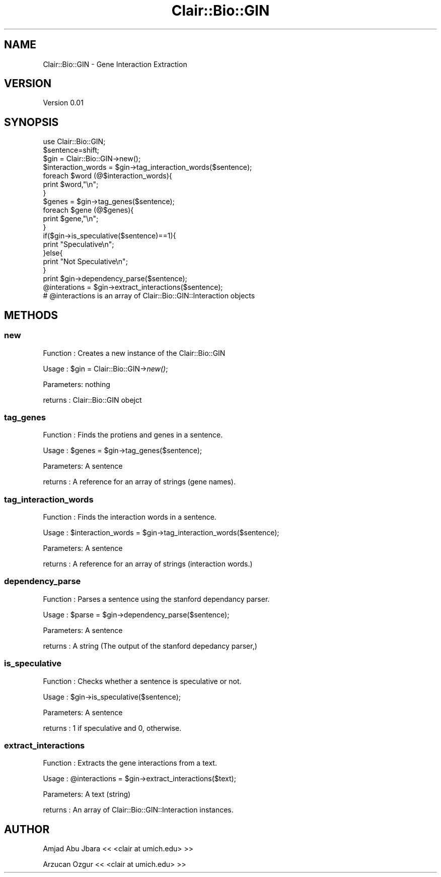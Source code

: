 .\" Automatically generated by Pod::Man 2.25 (Pod::Simple 3.04)
.\"
.\" Standard preamble:
.\" ========================================================================
.de Sp \" Vertical space (when we can't use .PP)
.if t .sp .5v
.if n .sp
..
.de Vb \" Begin verbatim text
.ft CW
.nf
.ne \\$1
..
.de Ve \" End verbatim text
.ft R
.fi
..
.\" Set up some character translations and predefined strings.  \*(-- will
.\" give an unbreakable dash, \*(PI will give pi, \*(L" will give a left
.\" double quote, and \*(R" will give a right double quote.  \*(C+ will
.\" give a nicer C++.  Capital omega is used to do unbreakable dashes and
.\" therefore won't be available.  \*(C` and \*(C' expand to `' in nroff,
.\" nothing in troff, for use with C<>.
.tr \(*W-
.ds C+ C\v'-.1v'\h'-1p'\s-2+\h'-1p'+\s0\v'.1v'\h'-1p'
.ie n \{\
.    ds -- \(*W-
.    ds PI pi
.    if (\n(.H=4u)&(1m=24u) .ds -- \(*W\h'-12u'\(*W\h'-12u'-\" diablo 10 pitch
.    if (\n(.H=4u)&(1m=20u) .ds -- \(*W\h'-12u'\(*W\h'-8u'-\"  diablo 12 pitch
.    ds L" ""
.    ds R" ""
.    ds C` ""
.    ds C' ""
'br\}
.el\{\
.    ds -- \|\(em\|
.    ds PI \(*p
.    ds L" ``
.    ds R" ''
'br\}
.\"
.\" Escape single quotes in literal strings from groff's Unicode transform.
.ie \n(.g .ds Aq \(aq
.el       .ds Aq '
.\"
.\" If the F register is turned on, we'll generate index entries on stderr for
.\" titles (.TH), headers (.SH), subsections (.SS), items (.Ip), and index
.\" entries marked with X<> in POD.  Of course, you'll have to process the
.\" output yourself in some meaningful fashion.
.ie \nF \{\
.    de IX
.    tm Index:\\$1\t\\n%\t"\\$2"
..
.    nr % 0
.    rr F
.\}
.el \{\
.    de IX
..
.\}
.\"
.\" Accent mark definitions (@(#)ms.acc 1.5 88/02/08 SMI; from UCB 4.2).
.\" Fear.  Run.  Save yourself.  No user-serviceable parts.
.    \" fudge factors for nroff and troff
.if n \{\
.    ds #H 0
.    ds #V .8m
.    ds #F .3m
.    ds #[ \f1
.    ds #] \fP
.\}
.if t \{\
.    ds #H ((1u-(\\\\n(.fu%2u))*.13m)
.    ds #V .6m
.    ds #F 0
.    ds #[ \&
.    ds #] \&
.\}
.    \" simple accents for nroff and troff
.if n \{\
.    ds ' \&
.    ds ` \&
.    ds ^ \&
.    ds , \&
.    ds ~ ~
.    ds /
.\}
.if t \{\
.    ds ' \\k:\h'-(\\n(.wu*8/10-\*(#H)'\'\h"|\\n:u"
.    ds ` \\k:\h'-(\\n(.wu*8/10-\*(#H)'\`\h'|\\n:u'
.    ds ^ \\k:\h'-(\\n(.wu*10/11-\*(#H)'^\h'|\\n:u'
.    ds , \\k:\h'-(\\n(.wu*8/10)',\h'|\\n:u'
.    ds ~ \\k:\h'-(\\n(.wu-\*(#H-.1m)'~\h'|\\n:u'
.    ds / \\k:\h'-(\\n(.wu*8/10-\*(#H)'\z\(sl\h'|\\n:u'
.\}
.    \" troff and (daisy-wheel) nroff accents
.ds : \\k:\h'-(\\n(.wu*8/10-\*(#H+.1m+\*(#F)'\v'-\*(#V'\z.\h'.2m+\*(#F'.\h'|\\n:u'\v'\*(#V'
.ds 8 \h'\*(#H'\(*b\h'-\*(#H'
.ds o \\k:\h'-(\\n(.wu+\w'\(de'u-\*(#H)/2u'\v'-.3n'\*(#[\z\(de\v'.3n'\h'|\\n:u'\*(#]
.ds d- \h'\*(#H'\(pd\h'-\w'~'u'\v'-.25m'\f2\(hy\fP\v'.25m'\h'-\*(#H'
.ds D- D\\k:\h'-\w'D'u'\v'-.11m'\z\(hy\v'.11m'\h'|\\n:u'
.ds th \*(#[\v'.3m'\s+1I\s-1\v'-.3m'\h'-(\w'I'u*2/3)'\s-1o\s+1\*(#]
.ds Th \*(#[\s+2I\s-2\h'-\w'I'u*3/5'\v'-.3m'o\v'.3m'\*(#]
.ds ae a\h'-(\w'a'u*4/10)'e
.ds Ae A\h'-(\w'A'u*4/10)'E
.    \" corrections for vroff
.if v .ds ~ \\k:\h'-(\\n(.wu*9/10-\*(#H)'\s-2\u~\d\s+2\h'|\\n:u'
.if v .ds ^ \\k:\h'-(\\n(.wu*10/11-\*(#H)'\v'-.4m'^\v'.4m'\h'|\\n:u'
.    \" for low resolution devices (crt and lpr)
.if \n(.H>23 .if \n(.V>19 \
\{\
.    ds : e
.    ds 8 ss
.    ds o a
.    ds d- d\h'-1'\(ga
.    ds D- D\h'-1'\(hy
.    ds th \o'bp'
.    ds Th \o'LP'
.    ds ae ae
.    ds Ae AE
.\}
.rm #[ #] #H #V #F C
.\" ========================================================================
.\"
.IX Title "Clair::Bio::GIN 3pm"
.TH Clair::Bio::GIN 3pm "2012-07-09" "perl v5.14.2" "User Contributed Perl Documentation"
.\" For nroff, turn off justification.  Always turn off hyphenation; it makes
.\" way too many mistakes in technical documents.
.if n .ad l
.nh
.SH "NAME"
Clair::Bio::GIN \- Gene Interaction Extraction
.SH "VERSION"
.IX Header "VERSION"
Version 0.01
.SH "SYNOPSIS"
.IX Header "SYNOPSIS"
.Vb 10
\&       use Clair::Bio::GIN;
\&       $sentence=shift;
\&       $gin = Clair::Bio::GIN\->new();
\&       $interaction_words = $gin\->tag_interaction_words($sentence);
\&       foreach $word (@$interaction_words){
\&                print $word,"\en";
\&       }
\&       $genes = $gin\->tag_genes($sentence);
\&       foreach $gene (@$genes){
\&                print $gene,"\en";
\&       }
\&       if($gin\->is_speculative($sentence)==1){
\&              print "Speculative\en";
\&       }else{
\&              print "Not Speculative\en";
\&       }
\&       print $gin\->dependency_parse($sentence);
\&       @interations = $gin\->extract_interactions($sentence);
\&       # @interactions is an array of Clair::Bio::GIN::Interaction objects
.Ve
.SH "METHODS"
.IX Header "METHODS"
.SS "new"
.IX Subsection "new"
Function  : Creates a new instance of the Clair::Bio::GIN
.PP
Usage     : \f(CW$gin\fR = Clair::Bio::GIN\->\fInew()\fR;
.PP
Parameters: nothing
.PP
returns   : Clair::Bio::GIN obejct
.SS "tag_genes"
.IX Subsection "tag_genes"
Function  : Finds the protiens and genes in a sentence.
.PP
Usage     : \f(CW$genes\fR = \f(CW$gin\fR\->tag_genes($sentence);
.PP
Parameters: A sentence
.PP
returns   : A reference for an array of strings (gene names).
.SS "tag_interaction_words"
.IX Subsection "tag_interaction_words"
Function  : Finds the interaction words in a sentence.
.PP
Usage     : \f(CW$interaction_words\fR = \f(CW$gin\fR\->tag_interaction_words($sentence);
.PP
Parameters: A sentence
.PP
returns   : A reference for an array of strings (interaction words.)
.SS "dependency_parse"
.IX Subsection "dependency_parse"
Function  : Parses a sentence using the stanford dependancy parser.
.PP
Usage     : \f(CW$parse\fR = \f(CW$gin\fR\->dependency_parse($sentence);
.PP
Parameters: A sentence
.PP
returns   : A string (The output of the stanford depedancy parser,)
.SS "is_speculative"
.IX Subsection "is_speculative"
Function  : Checks whether a sentence is speculative or not.
.PP
Usage     : \f(CW$gin\fR\->is_speculative($sentence);
.PP
Parameters: A sentence
.PP
returns   : 1 if speculative and 0, otherwise.
.SS "extract_interactions"
.IX Subsection "extract_interactions"
Function  : Extracts the gene interactions from a text.
.PP
Usage     : \f(CW@interactions\fR = \f(CW$gin\fR\->extract_interactions($text);
.PP
Parameters: A text (string)
.PP
returns   : An array of Clair::Bio::GIN::Interaction instances.
.SH "AUTHOR"
.IX Header "AUTHOR"
Amjad Abu Jbara << <clair at umich.edu> >>
.PP
Arzucan Ozgur << <clair at umich.edu> >>
